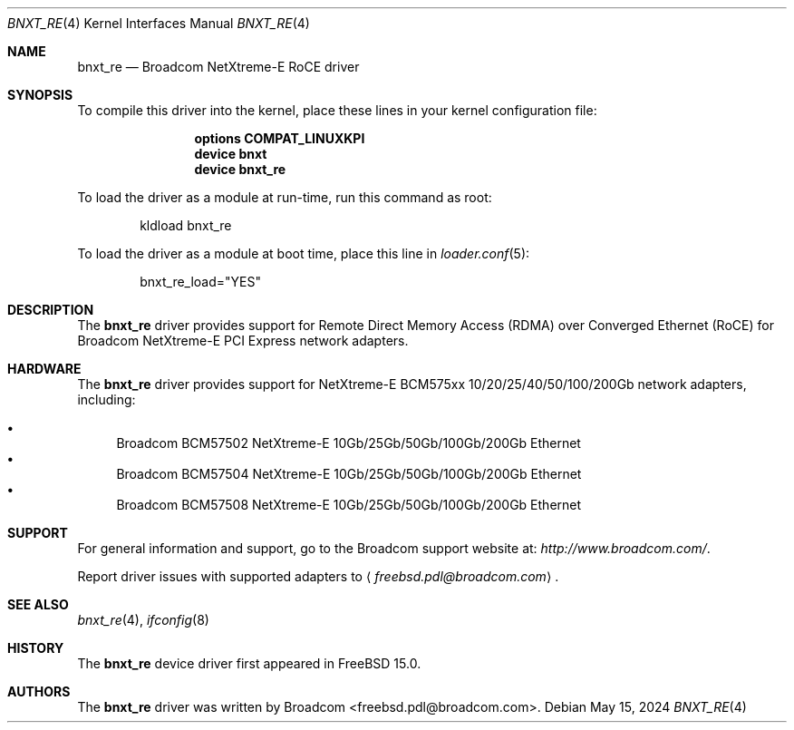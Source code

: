 .\" Copyright (c) 2024 Broadcom, All rights reserved.
.\"
.\" Redistribution and use in source and binary forms, with or without
.\" modification, are permitted provided that the following conditions
.\" are met:
.\" 1. Redistributions of source code must retain the above copyright
.\"    notice, this list of conditions and the following disclaimer.
.\" 2. Redistributions in binary form must reproduce the above copyright
.\"    notice, this list of conditions and the following disclaimer in the
.\"    documentation and/or other materials provided with the distribution.
.\"
.\" THIS SOFTWARE IS PROVIDED BY AUTHOR AND CONTRIBUTORS `AS IS' AND
.\" ANY EXPRESS OR IMPLIED WARRANTIES, INCLUDING, BUT NOT LIMITED TO, THE
.\" IMPLIED WARRANTIES OF MERCHANTABILITY AND FITNESS FOR A PARTICULAR PURPOSE
.\" ARE DISCLAIMED.  IN NO EVENT SHALL AUTHOR OR CONTRIBUTORS BE LIABLE
.\" FOR ANY DIRECT, INDIRECT, INCIDENTAL, SPECIAL, EXEMPLARY, OR CONSEQUENTIAL
.\" DAMAGES (INCLUDING, BUT NOT LIMITED TO, PROCUREMENT OF SUBSTITUTE GOODS
.\" OR SERVICES; LOSS OF USE, DATA, OR PROFITS; OR BUSINESS INTERRUPTION)
.\" HOWEVER CAUSED AND ON ANY THEORY OF LIABILITY, WHETHER IN CONTRACT, STRICT
.\" LIABILITY, OR TORT (INCLUDING NEGLIGENCE OR OTHERWISE) ARISING IN ANY WAY
.\" OUT OF THE USE OF THIS SOFTWARE, EVEN IF ADVISED OF THE POSSIBILITY OF
.\" SUCH DAMAGE.
.\"
.Dd May 15, 2024
.Dt BNXT_RE 4
.Os
.Sh NAME
.Nm bnxt_re
.Nd "Broadcom NetXtreme-E RoCE driver"
.Sh SYNOPSIS
To compile this driver into the kernel,
place these lines in your kernel configuration file:
.Bd -ragged -offset indent
.Cd "options COMPAT_LINUXKPI"
.Cd "device bnxt"
.Cd "device bnxt_re"
.Ed
.Pp
To load the driver as a module at run-time,
run this command as root:
.Bd -literal -offset indent
kldload bnxt_re
.Ed
.Pp
To load the driver as a
module at boot time, place this line in
.Xr loader.conf 5 :
.Bd -literal -offset indent
bnxt_re_load="YES"
.Ed
.Sh DESCRIPTION
The
.Nm
driver provides support for Remote Direct Memory Access (RDMA) over
Converged Ethernet (RoCE) for Broadcom NetXtreme-E PCI Express network
adapters.
.Sh HARDWARE
The
.Nm
driver provides support for NetXtreme-E BCM575xx 10/20/25/40/50/100/200Gb
network adapters, including:
.Pp
.Bl -bullet -compact
.It
Broadcom BCM57502 NetXtreme-E 10Gb/25Gb/50Gb/100Gb/200Gb Ethernet
.It
Broadcom BCM57504 NetXtreme-E 10Gb/25Gb/50Gb/100Gb/200Gb Ethernet
.It
Broadcom BCM57508 NetXtreme-E 10Gb/25Gb/50Gb/100Gb/200Gb Ethernet
.El
.Sh SUPPORT
For general information and support,
go to the Broadcom support website at:
.Pa http://www.broadcom.com/ .
.Pp
Report driver issues with supported adapters to
.Aq Mt freebsd.pdl@broadcom.com .
.Sh SEE ALSO
.Xr bnxt_re 4 ,
.Xr ifconfig 8
.Sh HISTORY
The
.Nm
device driver first appeared in
.Fx 15.0 .
.Sh AUTHORS
.An -nosplit
The
.Nm
driver was written by
.An Broadcom <freebsd.pdl@broadcom.com> .
